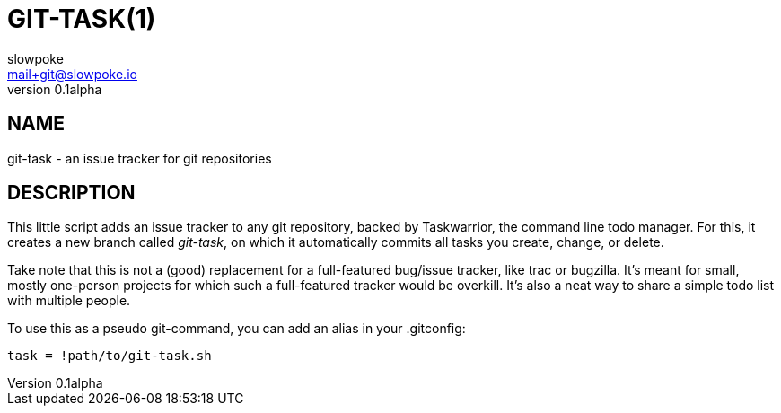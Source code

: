 GIT-TASK(1)
===========
slowpoke <mail+git@slowpoke.io>
v0.1alpha

NAME
----
git-task - an issue tracker for git repositories


DESCRIPTION
-----------
This little script adds an issue tracker to any git repository, backed by 
Taskwarrior, the command line todo manager. For this, it creates a new branch 
called 'git-task', on which it automatically commits all tasks you create, 
change, or delete.

Take note that this is not a (good) replacement for a full-featured bug/issue 
tracker, like trac or bugzilla. It's meant for small, mostly one-person projects 
for which such a full-featured tracker would be overkill. It's also a neat way 
to share a simple todo list with multiple people.

To use this as a pseudo git-command, you can add an alias in your .gitconfig:

	task = !path/to/git-task.sh
